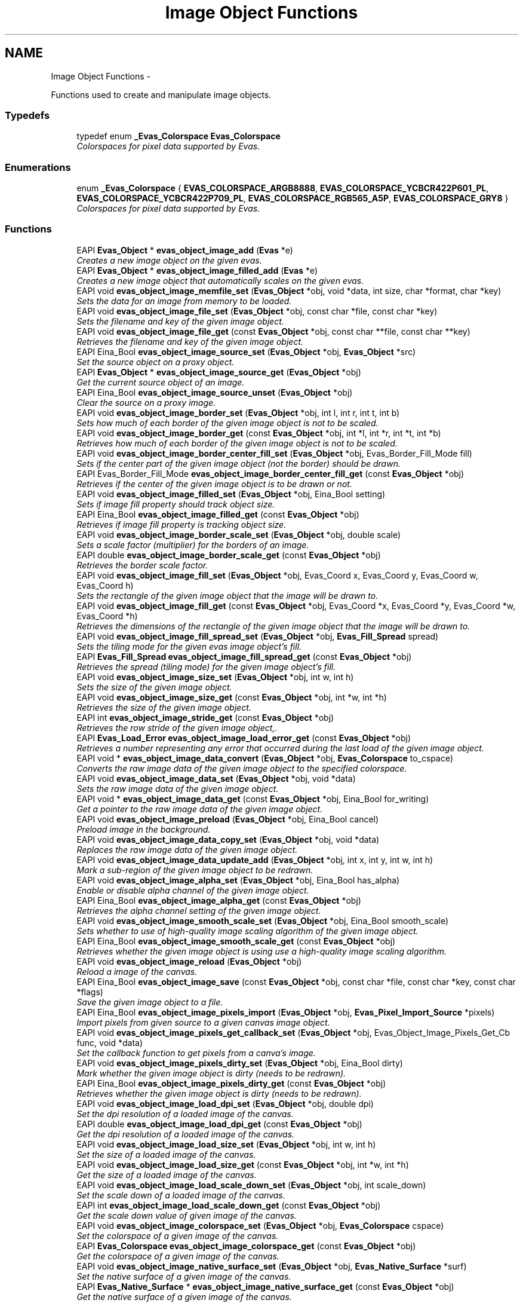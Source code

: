.TH "Image Object Functions" 3 "Tue Apr 19 2011" "Evas" \" -*- nroff -*-
.ad l
.nh
.SH NAME
Image Object Functions \- 
.PP
Functions used to create and manipulate image objects.  

.SS "Typedefs"

.in +1c
.ti -1c
.RI "typedef enum \fB_Evas_Colorspace\fP \fBEvas_Colorspace\fP"
.br
.RI "\fIColorspaces for pixel data supported by Evas. \fP"
.in -1c
.SS "Enumerations"

.in +1c
.ti -1c
.RI "enum \fB_Evas_Colorspace\fP { \fBEVAS_COLORSPACE_ARGB8888\fP, \fBEVAS_COLORSPACE_YCBCR422P601_PL\fP, \fBEVAS_COLORSPACE_YCBCR422P709_PL\fP, \fBEVAS_COLORSPACE_RGB565_A5P\fP, \fBEVAS_COLORSPACE_GRY8\fP }"
.br
.RI "\fIColorspaces for pixel data supported by Evas. \fP"
.in -1c
.SS "Functions"

.in +1c
.ti -1c
.RI "EAPI \fBEvas_Object\fP * \fBevas_object_image_add\fP (\fBEvas\fP *e)"
.br
.RI "\fICreates a new image object on the given evas. \fP"
.ti -1c
.RI "EAPI \fBEvas_Object\fP * \fBevas_object_image_filled_add\fP (\fBEvas\fP *e)"
.br
.RI "\fICreates a new image object that automatically scales on the given evas. \fP"
.ti -1c
.RI "EAPI void \fBevas_object_image_memfile_set\fP (\fBEvas_Object\fP *obj, void *data, int size, char *format, char *key)"
.br
.RI "\fISets the data for an image from memory to be loaded. \fP"
.ti -1c
.RI "EAPI void \fBevas_object_image_file_set\fP (\fBEvas_Object\fP *obj, const char *file, const char *key)"
.br
.RI "\fISets the filename and key of the given image object. \fP"
.ti -1c
.RI "EAPI void \fBevas_object_image_file_get\fP (const \fBEvas_Object\fP *obj, const char **file, const char **key)"
.br
.RI "\fIRetrieves the filename and key of the given image object. \fP"
.ti -1c
.RI "EAPI Eina_Bool \fBevas_object_image_source_set\fP (\fBEvas_Object\fP *obj, \fBEvas_Object\fP *src)"
.br
.RI "\fISet the source object on a proxy object. \fP"
.ti -1c
.RI "EAPI \fBEvas_Object\fP * \fBevas_object_image_source_get\fP (\fBEvas_Object\fP *obj)"
.br
.RI "\fIGet the current source object of an image. \fP"
.ti -1c
.RI "EAPI Eina_Bool \fBevas_object_image_source_unset\fP (\fBEvas_Object\fP *obj)"
.br
.RI "\fIClear the source on a proxy image. \fP"
.ti -1c
.RI "EAPI void \fBevas_object_image_border_set\fP (\fBEvas_Object\fP *obj, int l, int r, int t, int b)"
.br
.RI "\fISets how much of each border of the given image object is not to be scaled. \fP"
.ti -1c
.RI "EAPI void \fBevas_object_image_border_get\fP (const \fBEvas_Object\fP *obj, int *l, int *r, int *t, int *b)"
.br
.RI "\fIRetrieves how much of each border of the given image object is not to be scaled. \fP"
.ti -1c
.RI "EAPI void \fBevas_object_image_border_center_fill_set\fP (\fBEvas_Object\fP *obj, Evas_Border_Fill_Mode fill)"
.br
.RI "\fISets if the center part of the given image object (not the border) should be drawn. \fP"
.ti -1c
.RI "EAPI Evas_Border_Fill_Mode \fBevas_object_image_border_center_fill_get\fP (const \fBEvas_Object\fP *obj)"
.br
.RI "\fIRetrieves if the center of the given image object is to be drawn or not. \fP"
.ti -1c
.RI "EAPI void \fBevas_object_image_filled_set\fP (\fBEvas_Object\fP *obj, Eina_Bool setting)"
.br
.RI "\fISets if image fill property should track object size. \fP"
.ti -1c
.RI "EAPI Eina_Bool \fBevas_object_image_filled_get\fP (const \fBEvas_Object\fP *obj)"
.br
.RI "\fIRetrieves if image fill property is tracking object size. \fP"
.ti -1c
.RI "EAPI void \fBevas_object_image_border_scale_set\fP (\fBEvas_Object\fP *obj, double scale)"
.br
.RI "\fISets a scale factor (multiplier) for the borders of an image. \fP"
.ti -1c
.RI "EAPI double \fBevas_object_image_border_scale_get\fP (const \fBEvas_Object\fP *obj)"
.br
.RI "\fIRetrieves the border scale factor. \fP"
.ti -1c
.RI "EAPI void \fBevas_object_image_fill_set\fP (\fBEvas_Object\fP *obj, Evas_Coord x, Evas_Coord y, Evas_Coord w, Evas_Coord h)"
.br
.RI "\fISets the rectangle of the given image object that the image will be drawn to. \fP"
.ti -1c
.RI "EAPI void \fBevas_object_image_fill_get\fP (const \fBEvas_Object\fP *obj, Evas_Coord *x, Evas_Coord *y, Evas_Coord *w, Evas_Coord *h)"
.br
.RI "\fIRetrieves the dimensions of the rectangle of the given image object that the image will be drawn to. \fP"
.ti -1c
.RI "EAPI void \fBevas_object_image_fill_spread_set\fP (\fBEvas_Object\fP *obj, \fBEvas_Fill_Spread\fP spread)"
.br
.RI "\fISets the tiling mode for the given evas image object's fill. \fP"
.ti -1c
.RI "EAPI \fBEvas_Fill_Spread\fP \fBevas_object_image_fill_spread_get\fP (const \fBEvas_Object\fP *obj)"
.br
.RI "\fIRetrieves the spread (tiling mode) for the given image object's fill. \fP"
.ti -1c
.RI "EAPI void \fBevas_object_image_size_set\fP (\fBEvas_Object\fP *obj, int w, int h)"
.br
.RI "\fISets the size of the given image object. \fP"
.ti -1c
.RI "EAPI void \fBevas_object_image_size_get\fP (const \fBEvas_Object\fP *obj, int *w, int *h)"
.br
.RI "\fIRetrieves the size of the given image object. \fP"
.ti -1c
.RI "EAPI int \fBevas_object_image_stride_get\fP (const \fBEvas_Object\fP *obj)"
.br
.RI "\fIRetrieves the row stride of the given image object,. \fP"
.ti -1c
.RI "EAPI \fBEvas_Load_Error\fP \fBevas_object_image_load_error_get\fP (const \fBEvas_Object\fP *obj)"
.br
.RI "\fIRetrieves a number representing any error that occurred during the last load of the given image object. \fP"
.ti -1c
.RI "EAPI void * \fBevas_object_image_data_convert\fP (\fBEvas_Object\fP *obj, \fBEvas_Colorspace\fP to_cspace)"
.br
.RI "\fIConverts the raw image data of the given image object to the specified colorspace. \fP"
.ti -1c
.RI "EAPI void \fBevas_object_image_data_set\fP (\fBEvas_Object\fP *obj, void *data)"
.br
.RI "\fISets the raw image data of the given image object. \fP"
.ti -1c
.RI "EAPI void * \fBevas_object_image_data_get\fP (const \fBEvas_Object\fP *obj, Eina_Bool for_writing)"
.br
.RI "\fIGet a pointer to the raw image data of the given image object. \fP"
.ti -1c
.RI "EAPI void \fBevas_object_image_preload\fP (\fBEvas_Object\fP *obj, Eina_Bool cancel)"
.br
.RI "\fIPreload image in the background. \fP"
.ti -1c
.RI "EAPI void \fBevas_object_image_data_copy_set\fP (\fBEvas_Object\fP *obj, void *data)"
.br
.RI "\fIReplaces the raw image data of the given image object. \fP"
.ti -1c
.RI "EAPI void \fBevas_object_image_data_update_add\fP (\fBEvas_Object\fP *obj, int x, int y, int w, int h)"
.br
.RI "\fIMark a sub-region of the given image object to be redrawn. \fP"
.ti -1c
.RI "EAPI void \fBevas_object_image_alpha_set\fP (\fBEvas_Object\fP *obj, Eina_Bool has_alpha)"
.br
.RI "\fIEnable or disable alpha channel of the given image object. \fP"
.ti -1c
.RI "EAPI Eina_Bool \fBevas_object_image_alpha_get\fP (const \fBEvas_Object\fP *obj)"
.br
.RI "\fIRetrieves the alpha channel setting of the given image object. \fP"
.ti -1c
.RI "EAPI void \fBevas_object_image_smooth_scale_set\fP (\fBEvas_Object\fP *obj, Eina_Bool smooth_scale)"
.br
.RI "\fISets whether to use of high-quality image scaling algorithm of the given image object. \fP"
.ti -1c
.RI "EAPI Eina_Bool \fBevas_object_image_smooth_scale_get\fP (const \fBEvas_Object\fP *obj)"
.br
.RI "\fIRetrieves whether the given image object is using use a high-quality image scaling algorithm. \fP"
.ti -1c
.RI "EAPI void \fBevas_object_image_reload\fP (\fBEvas_Object\fP *obj)"
.br
.RI "\fIReload a image of the canvas. \fP"
.ti -1c
.RI "EAPI Eina_Bool \fBevas_object_image_save\fP (const \fBEvas_Object\fP *obj, const char *file, const char *key, const char *flags)"
.br
.RI "\fISave the given image object to a file. \fP"
.ti -1c
.RI "EAPI Eina_Bool \fBevas_object_image_pixels_import\fP (\fBEvas_Object\fP *obj, \fBEvas_Pixel_Import_Source\fP *pixels)"
.br
.RI "\fIImport pixels from given source to a given canvas image object. \fP"
.ti -1c
.RI "EAPI void \fBevas_object_image_pixels_get_callback_set\fP (\fBEvas_Object\fP *obj, Evas_Object_Image_Pixels_Get_Cb func, void *data)"
.br
.RI "\fISet the callback function to get pixels from a canva's image. \fP"
.ti -1c
.RI "EAPI void \fBevas_object_image_pixels_dirty_set\fP (\fBEvas_Object\fP *obj, Eina_Bool dirty)"
.br
.RI "\fIMark whether the given image object is dirty (needs to be redrawn). \fP"
.ti -1c
.RI "EAPI Eina_Bool \fBevas_object_image_pixels_dirty_get\fP (const \fBEvas_Object\fP *obj)"
.br
.RI "\fIRetrieves whether the given image object is dirty (needs to be redrawn). \fP"
.ti -1c
.RI "EAPI void \fBevas_object_image_load_dpi_set\fP (\fBEvas_Object\fP *obj, double dpi)"
.br
.RI "\fISet the dpi resolution of a loaded image of the canvas. \fP"
.ti -1c
.RI "EAPI double \fBevas_object_image_load_dpi_get\fP (const \fBEvas_Object\fP *obj)"
.br
.RI "\fIGet the dpi resolution of a loaded image of the canvas. \fP"
.ti -1c
.RI "EAPI void \fBevas_object_image_load_size_set\fP (\fBEvas_Object\fP *obj, int w, int h)"
.br
.RI "\fISet the size of a loaded image of the canvas. \fP"
.ti -1c
.RI "EAPI void \fBevas_object_image_load_size_get\fP (const \fBEvas_Object\fP *obj, int *w, int *h)"
.br
.RI "\fIGet the size of a loaded image of the canvas. \fP"
.ti -1c
.RI "EAPI void \fBevas_object_image_load_scale_down_set\fP (\fBEvas_Object\fP *obj, int scale_down)"
.br
.RI "\fISet the scale down of a loaded image of the canvas. \fP"
.ti -1c
.RI "EAPI int \fBevas_object_image_load_scale_down_get\fP (const \fBEvas_Object\fP *obj)"
.br
.RI "\fIGet the scale down value of given image of the canvas. \fP"
.ti -1c
.RI "EAPI void \fBevas_object_image_colorspace_set\fP (\fBEvas_Object\fP *obj, \fBEvas_Colorspace\fP cspace)"
.br
.RI "\fISet the colorspace of a given image of the canvas. \fP"
.ti -1c
.RI "EAPI \fBEvas_Colorspace\fP \fBevas_object_image_colorspace_get\fP (const \fBEvas_Object\fP *obj)"
.br
.RI "\fIGet the colorspace of a given image of the canvas. \fP"
.ti -1c
.RI "EAPI void \fBevas_object_image_native_surface_set\fP (\fBEvas_Object\fP *obj, \fBEvas_Native_Surface\fP *surf)"
.br
.RI "\fISet the native surface of a given image of the canvas. \fP"
.ti -1c
.RI "EAPI \fBEvas_Native_Surface\fP * \fBevas_object_image_native_surface_get\fP (const \fBEvas_Object\fP *obj)"
.br
.RI "\fIGet the native surface of a given image of the canvas. \fP"
.ti -1c
.RI "EAPI void \fBevas_object_image_scale_hint_set\fP (\fBEvas_Object\fP *obj, Evas_Image_Scale_Hint hint)"
.br
.RI "\fISet the scale hint of a given image of the canvas. \fP"
.ti -1c
.RI "EAPI Evas_Image_Scale_Hint \fBevas_object_image_scale_hint_get\fP (const \fBEvas_Object\fP *obj)"
.br
.RI "\fIGet the scale hint of a given image of the canvas. \fP"
.ti -1c
.RI "EAPI void \fBevas_object_image_content_hint_set\fP (\fBEvas_Object\fP *obj, Evas_Image_Content_Hint hint)"
.br
.RI "\fISet the content hint of a given image of the canvas. \fP"
.ti -1c
.RI "EAPI void \fBevas_object_image_alpha_mask_set\fP (\fBEvas_Object\fP *obj, Eina_Bool ismask)"
.br
.RI "\fIEnable an image to be used as an alpha mask. \fP"
.ti -1c
.RI "EAPI Evas_Image_Content_Hint \fBevas_object_image_content_hint_get\fP (const \fBEvas_Object\fP *obj)"
.br
.RI "\fIGet the content hint of a given image of the canvas. \fP"
.in -1c
.SH "Detailed Description"
.PP 
Functions used to create and manipulate image objects. 

Note - Image objects may return or accept 'image data' in multiple formats. This is based on the colorspace of an object. Here is a rundown on formats:
.PP
EVAS_COLORSPACE_ARGB8888:
.PP
This pixel format is a linear block of pixels, starting at the top-left row by row until the bottom right of the image or pixel region. All pixels are 32-bit unsigned int's with the high-byte being alpha and the low byte being blue in the format ARGB. Alpha may or may not be used by evas depending on the alpha flag of the image, but if not used, should be set to 0xff anyway.
.PP
This colorspace uses premultiplied alpha. That means that R, G and B cannot exceed A in value. The conversion from non-premultiplied colorspace is:
.PP
R = (r * a) / 255; G = (g * a) / 255; B = (b * a) / 255;
.PP
So 50% transparent blue will be: 0x80000080. This will not be 'dark' - just 50% transparent. Values are 0 == black, 255 == solid or full red, green or blue.
.PP
EVAS_COLORSPACE_YCBCR422P601_PL:
.PP
This is a pointer-list indirected set of YUV (YCbCr) pixel data. This means that the data returned or set is not actual pixel data, but pointers TO lines of pixel data. The list of pointers will first be N rows of pointers to the Y plane - pointing to the first pixel at the start of each row in the Y plane. N is the height of the image data in pixels. Each pixel in the Y, U and V planes is 1 byte exactly, packed. The next N / 2 pointers will point to rows in the U plane, and the next N / 2 pointers will point to the V plane rows. U and V planes are half the horizontal and vertical resolution of the Y plane.
.PP
Row order is top to bottom and row pixels are stored left to right.
.PP
There is a limitation that these images MUST be a multiple of 2 pixels in size horizontally or vertically. This is due to the U and V planes being half resolution. Also note that this assumes the itu601 YUV colorspace specification. This is defined for standard television and mpeg streams. HDTV may use the itu709 specification.
.PP
Values are 0 to 255, indicating full or no signal in that plane respectively.
.PP
EVAS_COLORSPACE_YCBCR422P709_PL:
.PP
Not implemented yet.
.PP
EVAS_COLORSPACE_RGB565_A5P:
.PP
In the process of being implemented in 1 engine only. This may change.
.PP
This is a pointer to image data for 16-bit half-word pixel data in 16bpp RGB 565 format (5 bits red, 6 bits green, 5 bits blue), with the high-byte containing red and the low byte containing blue, per pixel. This data is packed row by row from the top-left to the bottom right.
.PP
If the image has an alpha channel enabled there will be an extra alpha plane after the color pixel plane. If not, then this data will not exist and should not be accessed in any way. This plane is a set of pixels with 1 byte per pixel defining the alpha values of all pixels in the image from the top-left to the bottom right of the image, row by row. Even though the values of the alpha pixels can be 0 to 255, only values 0 through to 32 are used, 32 being solid and 0 being transparent.
.PP
RGB values can be 0 to 31 for red and blue and 0 to 63 for green, with 0 being black and 31 or 63 being full red, green or blue respectively. This colorspace is also pre-multiplied like EVAS_COLORSPACE_ARGB8888 so:
.PP
R = (r * a) / 32; G = (g * a) / 32; B = (b * a) / 32;
.PP
EVAS_COLORSPACE_A8:
.PP
The image is just a alpha mask (8 bit's per pixel). This is used for alpha masking. 
.SH "Typedef Documentation"
.PP 
.SS "typedef enum \fB_Evas_Colorspace\fP  \fBEvas_Colorspace\fP"
.PP
Colorspaces for pixel data supported by Evas. Colorspaces for pixel data supported by Evas 
.SH "Enumeration Type Documentation"
.PP 
.SS "enum \fB_Evas_Colorspace\fP"
.PP
Colorspaces for pixel data supported by Evas. 
.PP
\fBEnumerator: \fP
.in +1c
.TP
\fB\fIEVAS_COLORSPACE_ARGB8888 \fP\fP
ARGB 32 bits per pixel, high-byte is Alpha, accessed 1 32bit word at a time. 
.TP
\fB\fIEVAS_COLORSPACE_YCBCR422P601_PL \fP\fP
YCbCr 4:2:2 Planar, ITU.BT-601 specifications. The data poitned to is just an array of row pointer, pointing to the Y rows, then the Cb, then Cr rows 
.TP
\fB\fIEVAS_COLORSPACE_YCBCR422P709_PL \fP\fP
YCbCr 4:2:2 Planar, ITU.BT-709 specifications. The data poitned to is just an array of row pointer, pointing to the Y rows, then the Cb, then Cr rows 
.TP
\fB\fIEVAS_COLORSPACE_RGB565_A5P \fP\fP
16bit rgb565 + Alpha plane at end - 5 bits of the 8 being used per alpha byte 
.TP
\fB\fIEVAS_COLORSPACE_GRY8 \fP\fP
8bit grayscale 
.SH "Function Documentation"
.PP 
.SS "EAPI \fBEvas_Object\fP* evas_object_image_add (\fBEvas\fP * e)"
.PP
Creates a new image object on the given evas. \fBParameters:\fP
.RS 4
\fIe\fP The given evas. 
.RE
.PP
\fBReturns:\fP
.RS 4
The created image object. 
.RE
.PP

.PP
Referenced by evas_object_image_filled_add().
.SS "EAPI Eina_Bool evas_object_image_alpha_get (const \fBEvas_Object\fP * obj)"
.PP
Retrieves the alpha channel setting of the given image object. \fBParameters:\fP
.RS 4
\fIobj\fP The given image object. 
.RE
.PP
\fBReturns:\fP
.RS 4
Whether the alpha channel data is being used.
.RE
.PP
This function returns 1 if the image object's alpha channel is being used, or 0 otherwise.
.PP
See \fBevas_object_image_alpha_set\fP for more details. 
.SS "EAPI void evas_object_image_alpha_mask_set (\fBEvas_Object\fP * obj, Eina_Bool ismask)"
.PP
Enable an image to be used as an alpha mask. This will set any flags, and discard any excess image data not used as an alpha mask.
.PP
Note there is little point in using a image as alpha mask unless it has an alpha channel.
.PP
\fBParameters:\fP
.RS 4
\fIobj\fP Object to use as an alpha mask. 
.br
\fIismask\fP Use image as alphamask, must be true. 
.RE
.PP

.SS "EAPI void evas_object_image_alpha_set (\fBEvas_Object\fP * obj, Eina_Bool has_alpha)"
.PP
Enable or disable alpha channel of the given image object. This function sets a flag on an image object indicating whether or not to use alpha channel data. A value of 1 indicates to use alpha channel data, and 0 indicates to ignore any alpha channel data. Note that this has nothing to do with an object's color as manipulated by \fBevas_object_color_set()\fP.
.PP
\fBParameters:\fP
.RS 4
\fIobj\fP The given image object. 
.br
\fIhas_alpha\fP Whether to use alpha channel data or not. 
.RE
.PP

.PP
References evas_object_image_data_update_add().
.PP
Referenced by evas_object_image_memfile_set().
.SS "EAPI Evas_Border_Fill_Mode evas_object_image_border_center_fill_get (const \fBEvas_Object\fP * obj)"
.PP
Retrieves if the center of the given image object is to be drawn or not. See \fBevas_object_image_fill_set\fP for more details.
.PP
\fBParameters:\fP
.RS 4
\fIobj\fP The given image object. 
.RE
.PP
\fBReturns:\fP
.RS 4
Fill mode of the center. 
.RE
.PP

.SS "EAPI void evas_object_image_border_center_fill_set (\fBEvas_Object\fP * obj, Evas_Border_Fill_Mode fill)"
.PP
Sets if the center part of the given image object (not the border) should be drawn. When rendering, the image may be scaled to fit the size of the image object. This function sets if the center part of the scaled image is to be drawn or left completely blank, or forced to be solid. Very useful for frames and decorations.
.PP
\fBParameters:\fP
.RS 4
\fIobj\fP The given image object. 
.br
\fIfill\fP Fill mode of the middle. 
.RE
.PP

.SS "EAPI void evas_object_image_border_get (const \fBEvas_Object\fP * obj, int * l, int * r, int * t, int * b)"
.PP
Retrieves how much of each border of the given image object is not to be scaled. See \fBevas_object_image_border_set\fP for more details.
.PP
\fBParameters:\fP
.RS 4
\fIobj\fP The given image object. 
.br
\fIl\fP Location to store the left border width in, or NULL. 
.br
\fIr\fP Location to store the right border width in, or NULL. 
.br
\fIt\fP Location to store the top border width in, or NULL. 
.br
\fIb\fP Location to store the bottom border width in, or NULL. 
.RE
.PP

.SS "EAPI double evas_object_image_border_scale_get (const \fBEvas_Object\fP * obj)"
.PP
Retrieves the border scale factor. See \fBevas_object_image_border_scale_set()\fP
.PP
\fBParameters:\fP
.RS 4
\fIobj\fP The given image object. 
.RE
.PP
\fBReturns:\fP
.RS 4
The scale factor 
.RE
.PP

.SS "EAPI void evas_object_image_border_scale_set (\fBEvas_Object\fP * obj, double scale)"
.PP
Sets a scale factor (multiplier) for the borders of an image. \fBParameters:\fP
.RS 4
\fIobj\fP The given image object. 
.br
\fIscale\fP The scale factor (default is 1.0 - i.e. no scale) 
.RE
.PP

.SS "EAPI void evas_object_image_border_set (\fBEvas_Object\fP * obj, int l, int r, int t, int b)"
.PP
Sets how much of each border of the given image object is not to be scaled. When rendering, the image may be scaled to fit the size of the image object. This function sets what area around the border of the image is not to be scaled. This sort of function is useful for widget theming, where, for example, buttons may be of varying sizes, but the border size must remain constant.
.PP
The units used for \fCl\fP, \fCr\fP, \fCt\fP and \fCb\fP are output units.
.PP
\fBParameters:\fP
.RS 4
\fIobj\fP The given image object. 
.br
\fIl\fP Distance of the left border that is not to be stretched. 
.br
\fIr\fP Distance of the right border that is not to be stretched. 
.br
\fIt\fP Distance of the top border that is not to be stretched. 
.br
\fIb\fP Distance of the bottom border that is not to be stretched. 
.RE
.PP

.SS "EAPI \fBEvas_Colorspace\fP evas_object_image_colorspace_get (const \fBEvas_Object\fP * obj)"
.PP
Get the colorspace of a given image of the canvas. \fBParameters:\fP
.RS 4
\fIobj\fP The given image object pointer. 
.RE
.PP
\fBReturns:\fP
.RS 4
The colorspace of the image.
.RE
.PP
This function returns the colorspace of given canvas image. 
.SS "EAPI void evas_object_image_colorspace_set (\fBEvas_Object\fP * obj, \fBEvas_Colorspace\fP cspace)"
.PP
Set the colorspace of a given image of the canvas. \fBParameters:\fP
.RS 4
\fIobj\fP The given image object pointer. 
.br
\fIcspace\fP The new color space.
.RE
.PP
This function sets the colorspace of given canvas image. 
.SS "EAPI Evas_Image_Content_Hint evas_object_image_content_hint_get (const \fBEvas_Object\fP * obj)"
.PP
Get the content hint of a given image of the canvas. \fBParameters:\fP
.RS 4
\fIobj\fP The given canvas pointer.
.RE
.PP
This function returns the content hint value of the given image of the canvas. 
.SS "EAPI void evas_object_image_content_hint_set (\fBEvas_Object\fP * obj, Evas_Image_Content_Hint hint)"
.PP
Set the content hint of a given image of the canvas. \fBParameters:\fP
.RS 4
\fIobj\fP The given canvas pointer. 
.br
\fIhint\fP The content hint value.
.RE
.PP
This function sets the content hint value of the given image of the canvas. 
.SS "EAPI void* evas_object_image_data_convert (\fBEvas_Object\fP * obj, \fBEvas_Colorspace\fP to_cspace)"
.PP
Converts the raw image data of the given image object to the specified colorspace. Note that this function does not modify the raw image data. If the requested colorspace is the same as the image colorspace nothing is done and NULL is returned. You should use \fBevas_object_image_colorspace_get()\fP to check the current image colorspace.
.PP
See \fBevas_object_image_colorspace_get\fP.
.PP
\fBParameters:\fP
.RS 4
\fIobj\fP The given image object. 
.br
\fIto_cspace\fP The colorspace to which the image raw data will be converted. 
.RE
.PP
\fBReturns:\fP
.RS 4
data A newly allocated data in the format specified by to_cspace. 
.RE
.PP

.SS "EAPI void evas_object_image_data_copy_set (\fBEvas_Object\fP * obj, void * data)"
.PP
Replaces the raw image data of the given image object. This function lets the application replace an image object's internal pixel buffer with a user-allocated one. For best results, you should generally first call \fBevas_object_image_size_set()\fP with the width and height for the new buffer.
.PP
This call is best suited for when you will be using image data with different dimensions than the existing image data, if any. If you only need to modify the existing image in some fashion, then using \fBevas_object_image_data_get()\fP is probably what you are after.
.PP
Note that the caller is responsible for freeing the buffer when finished with it, as user-set image data will not be automatically freed when the image object is deleted.
.PP
See \fBevas_object_image_data_get\fP for more details.
.PP
\fBParameters:\fP
.RS 4
\fIobj\fP The given image object. 
.br
\fIdata\fP The raw data. 
.RE
.PP

.SS "EAPI void* evas_object_image_data_get (const \fBEvas_Object\fP * obj, Eina_Bool for_writing)"
.PP
Get a pointer to the raw image data of the given image object. This function returns a pointer to an image object's internal pixel buffer, for reading only or read/write. If you request it for writing, the image will be marked dirty so that it gets redrawn at the next update.
.PP
This is best suited when you want to modify an existing image, without changing its dimensions.
.PP
\fBParameters:\fP
.RS 4
\fIobj\fP The given image object. 
.br
\fIfor_writing\fP Whether the data being retrieved will be modified. 
.RE
.PP
\fBReturns:\fP
.RS 4
The raw image data. 
.RE
.PP

.SS "EAPI void evas_object_image_data_set (\fBEvas_Object\fP * obj, void * data)"
.PP
Sets the raw image data of the given image object. Note that the raw data must be of the same size and colorspace of the image. If data is NULL the current image data will be freed.
.PP
\fBParameters:\fP
.RS 4
\fIobj\fP The given image object. 
.br
\fIdata\fP The raw data, or NULL. 
.RE
.PP

.SS "EAPI void evas_object_image_data_update_add (\fBEvas_Object\fP * obj, int x, int y, int w, int h)"
.PP
Mark a sub-region of the given image object to be redrawn. This function schedules a particular rectangular region of an image object to be updated (redrawn) at the next render.
.PP
\fBParameters:\fP
.RS 4
\fIobj\fP The given image object. 
.br
\fIx\fP X-offset of the region to be updated. 
.br
\fIy\fP Y-offset of the region to be updated. 
.br
\fIw\fP Width of the region to be updated. 
.br
\fIh\fP Height of the region to be updated. 
.RE
.PP

.PP
Referenced by evas_object_image_alpha_set().
.SS "EAPI void evas_object_image_file_get (const \fBEvas_Object\fP * obj, const char ** file, const char ** key)"
.PP
Retrieves the filename and key of the given image object. \fBParameters:\fP
.RS 4
\fIobj\fP The given image object. 
.br
\fIfile\fP Location to store the image filename, or NULL. 
.br
\fIkey\fP Location to store the image key, or NULL. 
.RE
.PP

.SS "EAPI void evas_object_image_file_set (\fBEvas_Object\fP * obj, const char * file, const char * key)"
.PP
Sets the filename and key of the given image object. If the file supports multiple data stored in it as eet, you can specify the key to be used as the index of the image in this file.
.PP
\fBParameters:\fP
.RS 4
\fIobj\fP The given image object. 
.br
\fIfile\fP The image filename. 
.br
\fIkey\fP The image key in file, or NULL. 
.RE
.PP

.PP
References EVAS_LOAD_ERROR_NONE.
.PP
Referenced by evas_object_image_memfile_set(), and evas_object_image_source_set().
.SS "EAPI void evas_object_image_fill_get (const \fBEvas_Object\fP * obj, Evas_Coord * x, Evas_Coord * y, Evas_Coord * w, Evas_Coord * h)"
.PP
Retrieves the dimensions of the rectangle of the given image object that the image will be drawn to. See \fBevas_object_image_fill_set\fP for more details.
.PP
\fBParameters:\fP
.RS 4
\fIobj\fP The given image object. 
.br
\fIx\fP Location to store the X coordinate for the top left corner of the image in, or NULL. 
.br
\fIy\fP Location to store the Y coordinate for the top left corner of the image in, or NULL. 
.br
\fIw\fP Location to store the width of the image in, or NULL. 
.br
\fIh\fP Location to store the height of the image in, or NULL. 
.RE
.PP

.SS "EAPI void evas_object_image_fill_set (\fBEvas_Object\fP * obj, Evas_Coord x, Evas_Coord y, Evas_Coord w, Evas_Coord h)"
.PP
Sets the rectangle of the given image object that the image will be drawn to. Note that the image will be tiled around this one rectangle. To have only one copy of the image drawn, \fCx\fP and \fCy\fP must be 0 and \fCw\fP and \fCh\fP need to be the width and height of the image object respectively.
.PP
The default values for the fill parameters is \fCx\fP = 0, \fCy\fP = 0, \fCw\fP = 32 and \fCh\fP = 32.
.PP
\fBParameters:\fP
.RS 4
\fIobj\fP The given image object. 
.br
\fIx\fP The X coordinate for the top left corner of the image. 
.br
\fIy\fP The Y coordinate for the top left corner of the image. 
.br
\fIw\fP The width of the image. 
.br
\fIh\fP The height of the image. 
.RE
.PP

.PP
Referenced by evas_object_image_filled_set().
.SS "EAPI \fBEvas_Fill_Spread\fP evas_object_image_fill_spread_get (const \fBEvas_Object\fP * obj)"
.PP
Retrieves the spread (tiling mode) for the given image object's fill. \fBParameters:\fP
.RS 4
\fIobj\fP The given evas image object. 
.RE
.PP
\fBReturns:\fP
.RS 4
The current spread mode of the image object. 
.RE
.PP

.SS "EAPI void evas_object_image_fill_spread_set (\fBEvas_Object\fP * obj, \fBEvas_Fill_Spread\fP spread)"
.PP
Sets the tiling mode for the given evas image object's fill. \fBParameters:\fP
.RS 4
\fIobj\fP The given evas image object. 
.br
\fIspread\fP One of EVAS_TEXTURE_REFLECT, EVAS_TEXTURE_REPEAT, EVAS_TEXTURE_RESTRICT, or EVAS_TEXTURE_PAD. 
.RE
.PP

.SS "EAPI \fBEvas_Object\fP* evas_object_image_filled_add (\fBEvas\fP * e)"
.PP
Creates a new image object that automatically scales on the given evas. This is a helper around \fBevas_object_image_add()\fP and \fBevas_object_image_filled_set()\fP, it will track object resizes and apply \fBevas_object_image_fill_set()\fP with the new geometry.
.PP
\fBSee also:\fP
.RS 4
\fBevas_object_image_add()\fP 
.PP
\fBevas_object_image_filled_set()\fP 
.PP
\fBevas_object_image_fill_set()\fP 
.RE
.PP

.PP
References evas_object_image_add(), and evas_object_image_filled_set().
.SS "EAPI Eina_Bool evas_object_image_filled_get (const \fBEvas_Object\fP * obj)"
.PP
Retrieves if image fill property is tracking object size. \fBParameters:\fP
.RS 4
\fIobj\fP The given image object. 
.RE
.PP
\fBReturns:\fP
.RS 4
1 if it is tracking, 0 if not and evas_object_fill_set() must be called manually. 
.RE
.PP

.SS "EAPI void evas_object_image_filled_set (\fBEvas_Object\fP * obj, Eina_Bool setting)"
.PP
Sets if image fill property should track object size. If set to true, then every \fBevas_object_resize()\fP will automatically trigger call to \fBevas_object_image_fill_set()\fP with the new size so image will fill the whole object area.
.PP
\fBParameters:\fP
.RS 4
\fIobj\fP The given image object. 
.br
\fIsetting\fP whether to follow object size.
.RE
.PP
\fBSee also:\fP
.RS 4
\fBevas_object_image_filled_add()\fP 
.PP
\fBevas_object_image_fill_set()\fP 
.RE
.PP

.PP
References EVAS_CALLBACK_RESIZE, evas_object_event_callback_add(), evas_object_event_callback_del(), evas_object_geometry_get(), and evas_object_image_fill_set().
.PP
Referenced by evas_object_image_filled_add().
.SS "EAPI double evas_object_image_load_dpi_get (const \fBEvas_Object\fP * obj)"
.PP
Get the dpi resolution of a loaded image of the canvas. \fBParameters:\fP
.RS 4
\fIobj\fP The given canvas pointer. 
.RE
.PP
\fBReturns:\fP
.RS 4
The dpi resolution of the given canvas image.
.RE
.PP
This function returns the dpi resolution of given canvas image. 
.SS "EAPI void evas_object_image_load_dpi_set (\fBEvas_Object\fP * obj, double dpi)"
.PP
Set the dpi resolution of a loaded image of the canvas. \fBParameters:\fP
.RS 4
\fIobj\fP The given canvas pointer. 
.br
\fIdpi\fP The new dpi resolution.
.RE
.PP
This function set the dpi resolution of a given loaded canvas image. 
.SS "EAPI \fBEvas_Load_Error\fP evas_object_image_load_error_get (const \fBEvas_Object\fP * obj)"
.PP
Retrieves a number representing any error that occurred during the last load of the given image object. \fBParameters:\fP
.RS 4
\fIobj\fP The given image object. 
.RE
.PP
\fBReturns:\fP
.RS 4
A value giving the last error that occurred. It should be one of the \fCEVAS_LOAD_ERROR_*\fP values. \fCEVAS_LOAD_ERROR_NONE\fP is returned if there was no error. 
.RE
.PP

.SS "EAPI int evas_object_image_load_scale_down_get (const \fBEvas_Object\fP * obj)"
.PP
Get the scale down value of given image of the canvas. \fBParameters:\fP
.RS 4
\fIobj\fP The given image object pointer.
.RE
.PP
This function returns the scale down value of a given canvas image. 
.SS "EAPI void evas_object_image_load_scale_down_set (\fBEvas_Object\fP * obj, int scale_down)"
.PP
Set the scale down of a loaded image of the canvas. \fBParameters:\fP
.RS 4
\fIobj\fP The given canvas pointer. 
.br
\fIscale_down\fP The scale to down value.
.RE
.PP
This function sets the scale down of a given canvas image. 
.SS "EAPI void evas_object_image_load_size_get (const \fBEvas_Object\fP * obj, int * w, int * h)"
.PP
Get the size of a loaded image of the canvas. \fBParameters:\fP
.RS 4
\fIobj\fP The given canvas object. 
.br
\fIw\fP The width of the canvas image given. 
.br
\fIh\fP The height of the canvas image given.
.RE
.PP
This function get the size of the given canvas image. 
.SS "EAPI void evas_object_image_load_size_set (\fBEvas_Object\fP * obj, int w, int h)"
.PP
Set the size of a loaded image of the canvas. \fBParameters:\fP
.RS 4
\fIobj\fP The given canvas object. 
.br
\fIw\fP The new width of the canvas image given. 
.br
\fIh\fP The new height of the canvas image given.
.RE
.PP
This function sets a new size for the given canvas image. 
.SS "EAPI void evas_object_image_memfile_set (\fBEvas_Object\fP * obj, void * data, int size, char * format, char * key)"
.PP
Sets the data for an image from memory to be loaded. This is the same as \fBevas_object_image_file_set()\fP but the file to be loaded may exist at an address in memory (the data for the file, not the filename itself). The \fCdata\fP at the address is copied and stored for future use, so no \fCdata\fP needs to be kept after this call is made. It will be managed and freed for you when no longer needed. The \fCsize\fP is limited to 2 gigabytes in size, and must be greater than 0. A NULL \fCdata\fP pointer is also invalid. Set the filename to NULL to reset to empty state and have the image file data freed from memory using \fBevas_object_image_file_set()\fP.
.PP
The \fCformat\fP is optional (pass NULL if you don't need/use it). It is used to help Evas guess better which loader to use for the data. It may simply be the 'extension' of the file as it would normally be on disk such as 'jpg' or 'png' or 'gif' etc.
.PP
\fBParameters:\fP
.RS 4
\fIobj\fP The given image object. 
.br
\fIdata\fP The image file data address 
.br
\fIsize\fP The size of the image file data in bytes 
.br
\fIformat\fP The format of the file (optional), or NULL if not needed 
.br
\fIkey\fP The image key in file, or NULL. 
.RE
.PP

.PP
References evas_object_image_alpha_set(), and evas_object_image_file_set().
.SS "EAPI \fBEvas_Native_Surface\fP* evas_object_image_native_surface_get (const \fBEvas_Object\fP * obj)"
.PP
Get the native surface of a given image of the canvas. \fBParameters:\fP
.RS 4
\fIobj\fP The given canvas pointer. 
.RE
.PP
\fBReturns:\fP
.RS 4
The native surface of the given canvas image.
.RE
.PP
This function returns the native surface of a given canvas image. 
.SS "EAPI void evas_object_image_native_surface_set (\fBEvas_Object\fP * obj, \fBEvas_Native_Surface\fP * surf)"
.PP
Set the native surface of a given image of the canvas. \fBParameters:\fP
.RS 4
\fIobj\fP The given canvas pointer. 
.br
\fIsurf\fP The new native surface.
.RE
.PP
This function sets a native surface of a given canvas image. 
.SS "EAPI Eina_Bool evas_object_image_pixels_dirty_get (const \fBEvas_Object\fP * obj)"
.PP
Retrieves whether the given image object is dirty (needs to be redrawn). \fBParameters:\fP
.RS 4
\fIobj\fP The given image object. 
.RE
.PP
\fBReturns:\fP
.RS 4
Whether the image is dirty. 
.RE
.PP

.SS "EAPI void evas_object_image_pixels_dirty_set (\fBEvas_Object\fP * obj, Eina_Bool dirty)"
.PP
Mark whether the given image object is dirty (needs to be redrawn). \fBParameters:\fP
.RS 4
\fIobj\fP The given image object. 
.br
\fIdirty\fP Whether the image is dirty. 
.RE
.PP

.SS "EAPI void evas_object_image_pixels_get_callback_set (\fBEvas_Object\fP * obj, Evas_Object_Image_Pixels_Get_Cb func, void * data)"
.PP
Set the callback function to get pixels from a canva's image. \fBParameters:\fP
.RS 4
\fIobj\fP The given canvas pointer. 
.br
\fIfunc\fP The callback function. 
.br
\fIdata\fP The data pointer to be passed to \fIfunc\fP.
.RE
.PP
This functions sets a function to be the callback function that get pixes from a image of the canvas. 
.SS "EAPI Eina_Bool evas_object_image_pixels_import (\fBEvas_Object\fP * obj, \fBEvas_Pixel_Import_Source\fP * pixels)"
.PP
Import pixels from given source to a given canvas image object. \fBParameters:\fP
.RS 4
\fIobj\fP The given canvas object. 
.br
\fIpixels\fP The pixel's source to be imported.
.RE
.PP
This function imports pixels from a given source to a given canvas image. 
.PP
References EVAS_PIXEL_FORMAT_ARGB32, and EVAS_PIXEL_FORMAT_YUV420P_601.
.SS "EAPI void evas_object_image_preload (\fBEvas_Object\fP * obj, Eina_Bool cancel)"
.PP
Preload image in the background. This function request the preload of the data image in the background. The worked is queued before being processed.
.PP
If image data is already loaded, it will callback EVAS_CALLBACK_IMAGE_PRELOADED immediatelly and do nothing else.
.PP
If cancel is set, it will remove the image from the workqueue.
.PP
\fBParameters:\fP
.RS 4
\fIobj\fP The given image object. 
.br
\fIcancel\fP 0 means add to the workqueue, 1 remove it. 
.RE
.PP

.SS "EAPI void evas_object_image_reload (\fBEvas_Object\fP * obj)"
.PP
Reload a image of the canvas. \fBParameters:\fP
.RS 4
\fIobj\fP The given image object pointer.
.RE
.PP
This function reloads a image of the given canvas. 
.SS "EAPI Eina_Bool evas_object_image_save (const \fBEvas_Object\fP * obj, const char * file, const char * key, const char * flags)"
.PP
Save the given image object to a file. Note that you should pass the filename extension when saving. If the file supports multiple data stored in it as eet, you can specify the key to be used as the index of the image in this file.
.PP
You can specify some flags when saving the image. Currently acceptable flags are quality and compress. Eg.: 'quality=100
 compress=9'
.PP
\fBParameters:\fP
.RS 4
\fIobj\fP The given image object. 
.br
\fIfile\fP The filename to be used to save the image. 
.br
\fIkey\fP The image key in file, or NULL. 
.br
\fIflags\fP String containing the flags to be used. 
.RE
.PP

.PP
References EVAS_COLORSPACE_ARGB8888.
.SS "EAPI Evas_Image_Scale_Hint evas_object_image_scale_hint_get (const \fBEvas_Object\fP * obj)"
.PP
Get the scale hint of a given image of the canvas. \fBParameters:\fP
.RS 4
\fIobj\fP The given canvas pointer.
.RE
.PP
This function returns the scale hint value of the given image of the canvas. 
.SS "EAPI void evas_object_image_scale_hint_set (\fBEvas_Object\fP * obj, Evas_Image_Scale_Hint hint)"
.PP
Set the scale hint of a given image of the canvas. \fBParameters:\fP
.RS 4
\fIobj\fP The given canvas pointer. 
.br
\fIhint\fP The scale hint value.
.RE
.PP
This function sets the scale hint value of the given image of the canvas. 
.SS "EAPI void evas_object_image_size_get (const \fBEvas_Object\fP * obj, int * w, int * h)"
.PP
Retrieves the size of the given image object. See \fBevas_object_image_size_set\fP for more details.
.PP
\fBParameters:\fP
.RS 4
\fIobj\fP The given image object. 
.br
\fIw\fP Location to store the width of the image in, or NULL. 
.br
\fIh\fP Location to store the height of the image in, or NULL. 
.RE
.PP

.SS "EAPI void evas_object_image_size_set (\fBEvas_Object\fP * obj, int w, int h)"
.PP
Sets the size of the given image object. This function will scale down or crop the image so that it is treated as if it were at the given size. If the size given is smaller than the image, it will be cropped. If the size given is larger, then the image will be treated as if it were in the upper left hand corner of a larger image that is otherwise transparent.
.PP
\fBParameters:\fP
.RS 4
\fIobj\fP The given image object. 
.br
\fIw\fP The new width of the image. 
.br
\fIh\fP The new height of the image. 
.RE
.PP

.SS "EAPI Eina_Bool evas_object_image_smooth_scale_get (const \fBEvas_Object\fP * obj)"
.PP
Retrieves whether the given image object is using use a high-quality image scaling algorithm. See \fBevas_object_image_smooth_scale_set\fP for more details.
.PP
\fBParameters:\fP
.RS 4
\fIobj\fP The given image object. 
.RE
.PP
\fBReturns:\fP
.RS 4
Whether smooth scale is being used. 
.RE
.PP

.SS "EAPI void evas_object_image_smooth_scale_set (\fBEvas_Object\fP * obj, Eina_Bool smooth_scale)"
.PP
Sets whether to use of high-quality image scaling algorithm of the given image object. When enabled, a higher quality image scaling algorithm is used when scaling images to sizes other than the source image. This gives better results but is more computationally expensive.
.PP
\fBParameters:\fP
.RS 4
\fIobj\fP The given image object. 
.br
\fIsmooth_scale\fP Whether to use smooth scale or not. 
.RE
.PP

.SS "EAPI \fBEvas_Object\fP * evas_object_image_source_get (\fBEvas_Object\fP * obj)"
.PP
Get the current source object of an image. \fBParameters:\fP
.RS 4
\fIobj\fP Image object 
.RE
.PP
\fBReturns:\fP
.RS 4
Source object, or NULL on error. 
.RE
.PP

.SS "EAPI Eina_Bool evas_object_image_source_set (\fBEvas_Object\fP * obj, \fBEvas_Object\fP * src)"
.PP
Set the source object on a proxy object. The source must be another object. The proxy will have the same base appearance of the source object. Obviously other effects may be applied to the proxy, such as a map to create a reflection of the original object.
.PP
Any existing source object will be removed. Setting the src to NULL clears the proxy object.
.PP
You cannot set a proxy on a proxy.
.PP
\fBParameters:\fP
.RS 4
\fIobj\fP Proxy object. 
.br
\fIsrc\fP Source of the proxy. 
.RE
.PP
\fBReturns:\fP
.RS 4
EINA_TRUE on success, EINA_FALSE on error. 
.RE
.PP

.PP
References evas_object_image_file_set().
.PP
Referenced by evas_object_image_source_unset().
.SS "EAPI Eina_Bool evas_object_image_source_unset (\fBEvas_Object\fP * obj)"
.PP
Clear the source on a proxy image. This is equivalent to calling evas_object_image_source_set with a NULL source.
.PP
\fBParameters:\fP
.RS 4
\fIobj\fP Image object to clear source of. 
.RE
.PP
\fBReturns:\fP
.RS 4
EINA_TRUE on success, EINA_FALSE on error. 
.RE
.PP

.PP
References evas_object_image_source_set().
.PP
Referenced by evas_object_del().
.SS "EAPI int evas_object_image_stride_get (const \fBEvas_Object\fP * obj)"
.PP
Retrieves the row stride of the given image object,. The row stride is the number of units between the start of a row and the start of the next row.
.PP
\fBParameters:\fP
.RS 4
\fIobj\fP The given image object. 
.RE
.PP
\fBReturns:\fP
.RS 4
The stride of the image. 
.RE
.PP

.SH "Author"
.PP 
Generated automatically by Doxygen for Evas from the source code.
